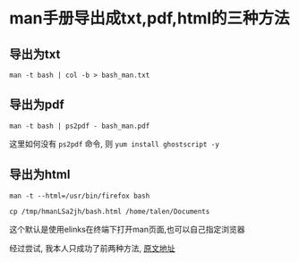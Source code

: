 * man手册导出成txt,pdf,html的三种方法

** 导出为txt

   =man -t bash | col -b > bash_man.txt=
** 导出为pdf

   =man -t bash | ps2pdf - bash_man.pdf=

   这里如何没有 =ps2pdf= 命令, 则 =yum install ghostscript -y=
** 导出为html

   =man -t --html=/usr/bin/firefox bash=

   =cp /tmp/hmanLSa2jh/bash.html /home/talen/Documents=

   这个默认是使用elinks在终端下打开man页面,也可以自己指定浏览器

   经过尝试, 我本人只成功了前两种方法, [[http://www.360doc.com/content/14/0923/10/1123425_411686821.shtml][原文地址]]
